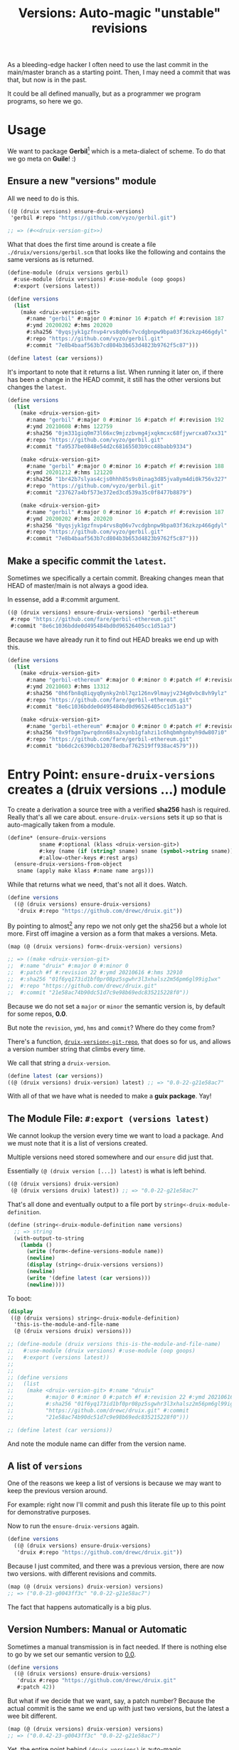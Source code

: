 #+TITLE: Versions: Auto-magic "unstable" revisions

As a bleeding-edge hacker I often need to use the last commit in the main/master branch as a starting point. Then, I may need a commit that was that, but now is in the past.

It could be all defined manually, but as a programmer we program programs, so here we go.

* Usage

We want to package *Gerbil*[fn:0] which is a meta-dialect of scheme. To do that
we go meta on *Guile*! :)

** Ensure a new "versions" module

All we need to do is this.

#+begin_src scheme
((@ (druix versions) ensure-druix-versions)
 'gerbil #:repo "https://github.com/vyzo/gerbil.git")

;; => (#<<druix-version-git>>)
#+end_src

What that does the first time around is create a file
~./druix/versions/gerbil.scm~ that looks like the following and contains the
same versions as is returned.

#+begin_src scheme
(define-module (druix versions gerbil)
  #:use-module (druix versions) #:use-module (oop goops)
  #:export (versions latest))

(define versions
  (list
    (make <druix-version-git>
      #:name "gerbil" #:major 0 #:minor 16 #:patch #f #:revision 187
      #:ymd 20200202 #:hms 202020
      #:sha256 "0yqsjyk1gzfnvp4rvs8q06v7vcdgbnpw9bpa03f36zkzp466gdyl"
      #:repo "https://github.com/vyzo/gerbil.git"
      #:commit "7e8b4baaf563b7cd804b3b653d4823b9762f5c87")))

(define latest (car versions))
#+end_src

It's important to note that it returns a list. When running it later on, if
there has been a change in the HEAD commit, it still has the other versions but
changes the ~latest~.

#+begin_src scheme
(define versions
  (list
    (make <druix-version-git>
      #:name "gerbil" #:major 0 #:minor 16 #:patch #f #:revision 192
      #:ymd 20210608 #:hms 122759
      #:sha256 "0jm331giq0m73l66xc9mjzzbvmg4jxqkmcxc68fjywrcxa07xx31"
      #:repo "https://github.com/vyzo/gerbil.git"
      #:commit "fa9537be0848e54d2c68165503b9cc48babb9334")

    (make <druix-version-git>
      #:name "gerbil" #:major 0 #:minor 16 #:patch #f #:revision 188
      #:ymd 20201212 #:hms 121220
      #:sha256 "1br42b7slyas4cjs0hhh85s9s0inag3d85jva8ym4di0k756v327"
      #:repo "https://github.com/vyzo/gerbil.git"
      #:commit "237627a4bf573e372ed3cd539a35c0f8477b8879")

    (make <druix-version-git>
      #:name "gerbil" #:major 0 #:minor 16 #:patch #f #:revision 187
      #:ymd 20200202 #:hms 202020
      #:sha256 "0yqsjyk1gzfnvp4rvs8q06v7vcdgbnpw9bpa03f36zkzp466gdyl"
      #:repo "https://github.com/vyzo/gerbil.git"
      #:commit "7e8b4baaf563b7cd804b3b653d4823b9762f5c87")))
#+end_src

** Make a specific commit the ~latest~.

Sometimes we specifically a certain commit. Breaking changes mean that HEAD of
master/main is not always a good idea.

In essense, add a #:commit argument.

#+begin_src scheme
((@ (druix versions) ensure-druix-versions) 'gerbil-ethereum
 #:repo "https://github.com/fare/gerbil-ethereum.git"
 #:commit "8e6c1036bdde0d495484bd0d96526405cc1d51a3")
#+end_src

Because we have already run it to find out HEAD breaks we end up with this.

#+begin_src scheme
(define versions
  (list
    (make <druix-version-git>
      #:name "gerbil-ethereum" #:major 0 #:minor 0 #:patch #f #:revision 283
      #:ymd 20210603 #:hms 13312
      #:sha256 "0h6fbn8q8iqyq0ynky2nbl7qz126nv9lmayjv234g0vbc8vh9ylz"
      #:repo "https://github.com/fare/gerbil-ethereum.git"
      #:commit "8e6c1036bdde0d495484bd0d96526405cc1d51a3")

    (make <druix-version-git>
      #:name "gerbil-ethereum" #:major 0 #:minor 0 #:patch #f #:revision 285 #:ymd 20210618 #:hms 103357
      #:sha256 "0x9fbgm7pwrqdnn68sa2xynb1gfahzi1c6hqbmhgnbyh9dw807i0"
      #:repo "https://github.com/fare/gerbil-ethereum.git"
      #:commit "bb6dc2c6390cb12078edbaf762519ff938ac4579")))
#+end_src

* Entry Point: ~ensure-druix-versions~ creates a (druix versions ...) module
:PROPERTIES:
:CUSTOM_ID: ensureDruixVersions
:END:


To create a derivation a source tree with a verified *sha256* hash is required.
Really that's all we care about. ~ensure-druix-versions~ sets it up so that is
auto-magically taken from a module.

#+begin_src scheme :noweb-ref ensure-druix-versions
(define* (ensure-druix-versions
          sname #:optional (klass <druix-version-git>)
          #:key (name (if (string? sname) sname (symbol->string sname)))
          #:allow-other-keys #:rest args)
  (ensure-druix-versions-from-object
   sname (apply make klass #:name name args)))
#+end_src

While that returns what we need, that's not all it does. Watch.

#+begin_src scheme
(define versions
  ((@ (druix versions) ensure-druix-versions)
   'druix #:repo "https://github.com/drewc/druix.git"))
#+end_src

By pointing to almost[fn:1] any repo we not only get the sha256 but a whole lot
more. First off imagine a version as a form that makes a versions. Meta.

#+begin_src scheme
(map (@ (druix versions) form<-druix-version) versions)

;; => ((make <druix-version-git>
;;  #:name "druix" #:major 0 #:minor 0
;;  #:patch #f #:revision 22 #:ymd 20210616 #:hms 32910
;;  #:sha256 "01f6yq173id1bf0pr08pz5sgwhr3l3xhalsz2m56pm6gl99ig1wx"
;;  #:repo "https://github.com/drewc/druix.git"
;;  #:commit "21e58ac74b90dc51d7c9e98b69edc835215228f0"))
#+end_src

Because we do not set a ~major~ or ~minor~ the semantic version is, by default
for some repos, *0.0*.

But note the ~revision~, ~ymd~, ~hms~ and ~commit~? Where do they come from?

There's a function, [[#druixVersionGitRepo][~druix-version<-git-repo~]], that does so for us, and allows a
version number string that climbs every time.

We call that string a ~druix-version~.

#+begin_src scheme
(define latest (car versions))
((@ (druix versions) druix-version) latest) ;; => "0.0-22-g21e58ac7"
#+end_src

With all of that we have what is needed to make a *guix package*. Yay!


** The Module File: ~#:export (versions latest)~

We cannot lookup the version every time we want to load a package. And we must
note that it is a list of versions created.

Multiple versions need stored somewhere and our ~ensure~ did just that.

Essentially ~(@ (druix version [...]) latest)~ is what is left behind.

#+begin_src scheme
((@ (druix versions) druix-version)
 (@ (druix versions druix) latest)) ;; => "0.0-22-g21e58ac7"
#+end_src

That's all done and eventually output to a file port by
~string<-druix-module-definition~.

#+begin_src scheme :noweb-ref string<-druix-module-definition
(define (string<-druix-module-definition name versions)
  ;; => string
  (with-output-to-string
    (lambda ()
      (write (form<-define-versions-module name))
      (newline)
      (display (string<-druix-versions versions))
      (newline)
      (write '(define latest (car versions)))
      (newline))))
#+end_src

To boot:

#+begin_src scheme
(display
 ((@ (druix versions) string<-druix-module-definition)
  'this-is-the-module-and-file-name
  (@ (druix versions druix) versions)))

;; (define-module (druix versions this-is-the-module-and-file-name)
;;   #:use-module (druix versions) #:use-module (oop goops)
;;   #:export (versions latest))
;;
;;
;; (define versions
;;   (list
;;    (make <druix-version-git> #:name "druix"
;;          #:major 0 #:minor 0 #:patch #f #:revision 22 #:ymd 20210616 #:hms 32910
;;          #:sha256 "01f6yq173id1bf0pr08pz5sgwhr3l3xhalsz2m56pm6gl99ig1wx" #:repo
;;          "https://github.com/drewc/druix.git" #:commit
;;          "21e58ac74b90dc51d7c9e98b69edc835215228f0")))

;; (define latest (car versions))

#+end_src

And note the module name can differ from the version name.


** A list of ~versions~

One of the reasons we keep a list of versions is because we may want to keep the
previous version around.

For example: right now I'll commit and push this literate file up to this point
for demonstrative purposes.

Now to run the ~ensure-druix-versions~ again.

#+begin_src scheme
(define versions
  ((@ (druix versions) ensure-druix-versions)
   'druix #:repo "https://github.com/drewc/druix.git"))
#+end_src

Because I just commited, and there was a previous version, there are now two
versions. with different revisions and commits.

#+begin_src scheme
(map (@ (druix versions) druix-version) versions)
;; => ("0.0-23-g0043ff3c" "0.0-22-g21e58ac7")
#+end_src

The fact that happens automatically is a big plus.

** Version Numbers: Manual or Automatic

Sometimes a manual transmission is in fact needed. If there is nothing else to
go by we set our semantic version to [[#ensureDruixVersions][0.0]].

#+begin_src scheme
(define versions
  ((@ (druix versions) ensure-druix-versions)
   'druix #:repo "https://github.com/drewc/druix.git"
   #:patch 42))
#+end_src

But what if we decide that we want, say, a patch number? Because the actual
commit is the same we end up with just two versions, but the latest a wee bit
different.

#+begin_src scheme
(map (@ (druix versions) druix-version) versions)
;; => ("0.0.42-23-g0043ff3c" "0.0-22-g21e58ac7")
#+end_src

Yet, the entire point behind ~(druix versions)~ is auto-magic.

Often, these days, a git repository is tagged and annotated with the version.

As an example, now I'll add the first tag to a druix repo.

#+begin_quote
Annotated tags are meant for release while lightweight tags are meant for
private or temporary object labels. For this reason, some git commands for
naming objects (like git describe) will ignore lightweight tags by default.

-- ~man git tag~
#+end_quote

Ok! Let's do it.

#+begin_src shell
git tag -a 'v0.1' -m "Add a first minor release tag"
git push --tags
#+end_src

What happens to the versions now? We can drop our manual ~patch~, release the
clutch and go back to auto-magic.

#+begin_src scheme
(define versions
  ((@ (druix versions) ensure-druix-versions)
   'druix #:repo "https://github.com/drewc/druix.git"))
#+end_src

That magic is great. We are now at a minor release but the same commit.

#+begin_src scheme
(map (@ (druix versions) druix-version) versions)
;; => ("0.1-g0043ff3c" "0.0-22-g21e58ac7")
#+end_src

Also note there is no revision. ~git describe --tags~ is what is used to get
theversion number which we then somewhat recreate.

#+begin_src shell
_repo=`mktemp -d` ; cd $_repo; git clone "https://github.com/drewc/druix.git" ;
cd druix ; git describe --tags ; cd - ; rm -rf $_repo;

=> v0.1
#+end_src

What if the author now commits?

#+begin_src shell
git add doc/versions.org druix/versions/druix.scm
git commit -m "Add a revision to new v0.1 tag"
git push
#+end_src


#+begin_src scheme
(define versions
  ((@ (druix versions) ensure-druix-versions)
   'druix #:repo "https://github.com/drewc/druix.git"))

(map (@ (druix versions) druix-version) versions)

;; => ("0.1-1-g523985cb" "0.1-g0043ff3c" "0.0-22-g21e58ac7")
#+end_src

Awesome!

** The details of the implementation

#+begin_src scheme :noweb-ref and-ensure-druix-versions
(define (get-druix-versions-path pkg-name)
  (%search-load-path
   (string-append "druix/versions/" (symbol->string pkg-name))))

(define (druix-versions-folder)
  (string-append (dirname (%search-load-path "druix/versions"))
                 "/versions"))

(define (find-druix-versions pkg-name)
  (define dvp (get-druix-versions-path pkg-name))
  (if (not dvp) #f
      (eval `(@ (druix versions ,pkg-name) versions)
            (interaction-environment))))

(define (write-druix-versions-file name versions)
  (define vfldr (druix-versions-folder))
  (define fname (string-append vfldr "/" (symbol->string name) ".scm"))
  (with-output-to-file fname
    (lambda () (display (string<-druix-module-definition name versions))))
  fname)

(define-generic ensure-druix-versions-from-object)
(define-method (ensure-druix-versions-from-object
                sym (obj <druix-version-git>))
  (define vpath (get-druix-versions-path sym))
  (define commit? (commit obj))
  (define vfldr (druix-versions-folder))
  (define git-repo (ensure-git-repo (repo obj)))

  (and commit? (with-directory-excursion git-repo
                ($cmd "git" "checkout" commit?)))

  (let* ((oldvs (if vpath (find-druix-versions sym) '()))
         (newv (let ((nv (druix-version<-git-repo
                          (class-of obj)
                          git-repo)))
                 (set! (name nv) (name obj))
                 (if (not (major nv))
                     (set! (major nv) (major obj)))
                 (if (not (minor nv))
                     (set! (minor nv) (minor obj)))
                 (if (not (patch nv))
                     (set! (patch nv) (patch obj)))
                 nv))
         (restvs (if (null? oldvs) oldvs
                     (if (equal? (commit (car oldvs)) (commit newv))
                         (cdr oldvs)
                         oldvs)))
         (versions (cons newv restvs)))
    (write-druix-versions-file sym versions)
    (let ((m (resolve-module `(druix versions ,sym))))
     (and m (reload-module m)))
    versions))

#+end_src
* Version Numbers

Versioning is very important. Most of the time we simply want the most "recent",
so often care not. That means the care is placed on the package manager, which
in this case is defined by us.

Meta-circles aside, we do need to have a versioning that makes sense to both the
end user and the package management software.

** First Case, gambit-c-unstable.
:PROPERTIES:
:CUSTOM_ID: versionFirstCase
:END:

In the end what we desire for our first case is the following file used to
auto-generate "itself" with a newer version.

#+begin_src scheme :tangle ../druix/versions/gambit-c-unstable.scm :mkdirp t
(define-module (druix versions gambit-c-unstable)
  #:use-module (druix versions)
  #:use-module (oop goops)
  #:export (versions))

(define versions
  (list
   (make <druix-version-git>
    #:major 4 #:minor 3 #:patch 9 #:revision 0
    #:sha256 "17f1zyvs0qazqbqczbsspqrz2vzsabg8kbz2xf1z5x6xxxvkqimc"
    #:repo "https://github.com/gambit/gambit.git"
    #:commit "1d5b01330881b3e26345dbaabfd35bbdfae36330")))
#+end_src

** ~<druix-version>~ class

#+begin_src scheme :noweb-ref druix-version-class
;;; (use-modules (oop goops))

(define-class <druix-version> ()
  (name #:accessor name #:init-value "unnamed" #:init-keyword #:name)
  (major #:accessor major #:init-value 0 #:init-keyword #:major)
  (minor #:accessor minor #:init-value 0  #:init-keyword #:minor)
  (patch #:accessor patch #:init-value #f #:init-keyword #:patch)
  (revision #:accessor revision #:init-value #f #:init-keyword #:revision)
  (ymd #:accessor ymd #:init-value 19700101 #:init-keyword #:ymd)
  (hms #:accessor hms #:init-value 000000 #:init-keyword #:hms)
  (sha256 #:accessor sha256 #:init-value #f #:init-keyword #:sha256))
#+end_src

** ~druix-version~ generic function

#+begin_src scheme :noweb-ref druix-version-fn
(define-generic druix-version)

(define-method (druix-version (v <druix-version>))
  (string-append
   (number->string (major v)) "."
   (number->string (minor v))
   (let ((p (patch v)))
     (if p (string-append "." (number->string p)) ""))
   (let ((rev (revision v)))
     (if rev (string-append "-" (number->string rev)) ""))))
#+end_src

** ~parse-druix-version~

As luck would have it, both my starting git repos have a tag that defines the
version. ~"v0.16-187-g7e8b4baa"~ for gerbil and ~"v4.9.3-1413-g89609f52"~ for
gambit.

It seems that is ~<tag>-<revision>-<commit>~. The [[#druixVersionGit][~<druix-version-git>~ subclass]]
takes care of the commit, and our ~<druix-version>~ does not have such a thing,
so that can be ignored.

#+begin_src scheme :noweb-ref alist-parse-dv
(define (alist<-parse-druix-version str)
  (define version '())
  (define semantic '(major minor patch))
  (define (vnum s start)
    (string-match "^[v|\\.]([0-9]+)" s start))
  (define (rev s start)
    (string-match "-([0-9]+)-" s start))
  (let vnums ((t semantic)
              (start 0))
    (define m?
      (if (eq? #t t)
          ;; not on revision and failed
          #f
          (if (null? t)
              ;; done semantic, onto revision
              (rev str start)
              ;; semantic version
              (vnum str start))))
    (if (not m?)
        (if (not (null? t))
            ;;; try for revision which is always there.
            (vnums '() start)
            (if (null? version) #f (reverse version)))
        ;;; there was a match! put it in versions and continue
        (let ((n (eval-string (match:substring m? 1)))
              (s (match:end m?)))
          (set! version
                (cons* (cons (if (null? t) 'revision (car t)) n)
                       version))
          (vnums (or (null? t) (cdr t)) s)))))
#+end_src

** ~druix-version<-git-repo~
:PROPERTIES:
:CUSTOM_ID: druixVersionGitRepo
:END:

Now that we have that, using a bunch of [[file:utils.org][(druix utils)]] we can make a [[*~<druix-version-git>~
 subclass][~<druix-version-git>~]] from the most recent commit by default, or whatever the
passed checkout (~repo-or-uri~) has.

#+begin_src scheme :noweb-ref druix-version<-git-repo
(define (druix-version<-git-repo klass repo-or-uri . uri-args)
  (define grepo (apply ensure-git-repo repo-or-uri uri-args))
  (define gbranch (with-directory-excursion grepo
      ($cmd "git" "branch" "--show-current")))
  (define vrev
    (string->number
     (with-directory-excursion grepo
      ($cmd "git" "rev-list" gbranch "--count"))))
  (define gcommit (git-repo-current-commit grepo))

  (define gdesc (git-repo-describe--tags grepo))
  (define valist (catch #t (lambda ()
                             (alist<-parse-druix-version gdesc))
                       (lambda _ `((revision . ,vrev)))))

  (define gsha256 (sha256<-directory grepo))
  (define vrepo
    (with-directory-excursion grepo
      ($cmd "git" "remote" "get-url" "origin")))
  (define gymd
    (with-directory-excursion grepo
      ($cmd "sh" "-c" "TZ=UTC git show --quiet --date='format-local:%Y%m%d' --format=%cd")))
  (define ghms
    (with-directory-excursion grepo
      ($cmd "sh" "-c" "TZ=UTC git show --quiet --date='format-local:%H%M%S' --format=%cd")))

  (make klass
    #:major (assoc-ref valist 'major)
    #:minor (assoc-ref valist 'minor)
    #:patch (assoc-ref valist 'patch)
    #:revision (assoc-ref valist 'revision)
    #:ymd (string->number gymd)
    #:hms (string->number ghms)
    #:repo vrepo
    #:commit gcommit
    #:sha256 gsha256))
#+end_src

()
** ~form-<druix-version~, metatime!

This remakes a ~make <class> initargs ...~ form.

#+begin_src scheme :noweb-ref form-from
(define-generic form<-druix-version)
(define-method (form<-druix-version (v <druix-version>))
  (define slots
    (filter (lambda (sd)
              (slot-bound? v (slot-definition-name sd)))
            (filter slot-definition-init-keyword
                    (class-slots (class-of v)))))

  `(make ,(class-name (class-of v))
     ,@(let sdv ((sds slots))
    (if (null? sds) sds
        (let ((sd (car sds)))
          (cons* (slot-definition-init-keyword sd)
                 (slot-ref v (slot-definition-name sd))
                 (sdv (cdr sds))))))))

#+end_src

** ~<druix-version-git>~ subclass
:PROPERTIES:
:CUSTOM_ID: druixVersionGit
:END:

#+begin_src scheme :noweb-ref druix-version-git-class
(define-class <druix-version-git> (<druix-version>)
  (repo #:accessor repo #:init-keyword #:repo)
  (commit #:accessor commit #:init-keyword #:commit #:init-value #f))

(define-method (druix-version (v <druix-version-git>))
  (define c (string-copy (commit v) 0 8))
  (string-append (next-method) "-g" c))
#+end_src


* ~generate-version-file~

The entire point behind this code is to avoid needing to do something similar the following /for every new commit in all unstable releases/.

#+begin_src shell
cd `mktemp -d`
git clone --depth=1 https://github.com/gambit/gambit.git
cd gambit

_GambcCommit=`git log -1 --format="%H"`
_Gambc256=$(guix hash -xr "`pwd`")
echo commit: $_GambcCommit ; echo sha256: $_Gambc256
#+end_src

*=>*
| commit: | 0902421dbbdab0f039ca997861adb0e1f754b463             |
| sha256: | 13f9xdi871213p2dbxi4p6kynydhjm7mgqcay149n8dwl6wnz2ih |

In fact, if you notice, those numbers are different than our initial [[#versionFirstCase][First Case]],
which means that this is exactly what we want to generate our new version!

** ~define-module-form<-druix-version~

The file starts with a ~define-module~

#+begin_src scheme :noweb-ref define-module-form
(define (form<-define-versions-module name)
  `(define-module
     (druix versions ,(if (string? name) (string->symbol name) name))
     #:use-module (druix versions)
     #:use-module (oop goops)
     #:export (versions latest)))
#+end_src

Let's try it out.

#+begin_src scheme
> (form<-define-versions-module 'gambit-c-unstable)
=> (define-module (druix versions gambit-c-unstable)
     #:use-module (druix versions)
     #:use-module (oop goops)
     #:export (versions latest))
#+end_src

** ~string<-druix-versions~.

#+begin_src scheme :noweb-ref update-druix-version
(define (string<-druix-versions vs)
  (with-output-to-string
    (lambda ()
      (display "(define versions \n  (list \n")
      (let ((one #t))
      (map (lambda (form)
             (if (not one) (newline) (set! one #f))
             (display "    ")
             (pretty-print form))
           (map form<-druix-version vs))
      (display "))")
      (newline)))))
#+end_src



* /File/ ~druix/versions.scm~

#+begin_src scheme :noweb yes :tangle ../druix/versions.scm
(define-module (druix versions)
  #:use-module (oop goops)
  #:use-module (druix utils)
  #:use-module (ice-9 textual-ports)
  #:use-module (ice-9 regex)
  #:use-module (guix build utils)
  #:use-module (ice-9 pretty-print)
  #:export
  (<druix-version>
   name major minor patch revision ymd hms sha256

   <druix-version-git>
   repo commit

   alist<-parse-druix-version
   druix-version<-git-repo

   druix-version
   form<-druix-version
   form<-define-versions-module
   string<-druix-module-definition

   ensure-druix-versions

   update-druix-version update-druix-versions
   find-druix-versions

   string<-druix-versions
   new-versions-file-values<-druix-package-name))

<<druix-version-class>>
<<druix-version-fn>>

<<form-from>>
<<druix-version-git-class>>

<<define-module-form>>

<<update-druix-version>>

<<alist-parse-dv>>

<<druix-version<-git-repo>>

<<string<-druix-module-definition>>

<<and-ensure-druix-versions>>
<<ensure-druix-versions>>

#+end_src

* Footnotes
[fn:1] Make a bug report or even better a PR if it does not work :)

[fn:0] https://cons.io

#  LocalWords:  druix repo src oop goops fn sha noweb ref sname klass args ymd
#  LocalWords:  hms yq bf pr pz sgwhr xhalsz pm gl ig wx ac dc edc repos guix
#  LocalWords:  druixVersionGitRepo pkg dirname dvp eval vfldr fname scm sym nv
#  LocalWords:  obj vpath oldvs newv restvs cdr Versioning versioning mkdirp xf
#  LocalWords:  versionFirstCase zyvs qazqbqczbsspqrz vzsabg kbz xxxvkqimc init
#  LocalWords:  dbaabfd bbdfae accessor rev baa druixVersionGit alist dv str
